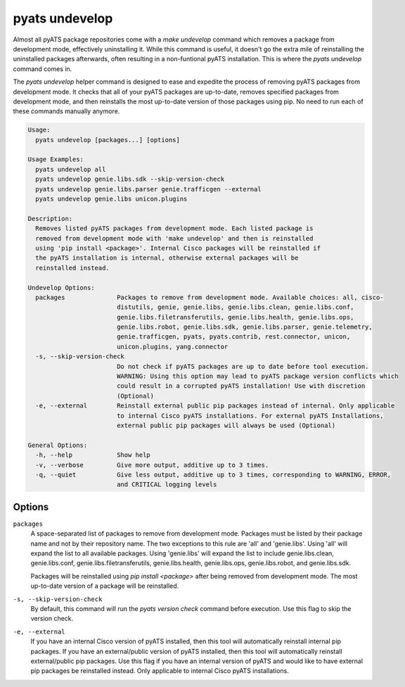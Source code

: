 pyats undevelop
===============

Almost all pyATS package repositories come with a `make undevelop` command 
which removes a package from development mode, effectively uninstalling it. 
While this command is useful, it doesn't go the extra mile of reinstalling 
the uninstalled packages afterwards, often resulting in a non-funtional 
pyATS installation. This is where the `pyats undevelop` command comes in.

The `pyats undevelop` helper command is designed to ease and expedite 
the process of removing pyATS packages from development mode. It checks that 
all of your pyATS packages are up-to-date, removes specified packages from 
development mode, and then reinstalls the most up-to-date version of those 
packages using pip. No need to run each of these commands manually anymore.

.. code-block:: text

    Usage:
      pyats undevelop [packages...] [options]
    
    Usage Examples:
      pyats undevelop all
      pyats undevelop genie.libs.sdk --skip-version-check
      pyats undevelop genie.libs.parser genie.trafficgen --external
      pyats undevelop genie.libs unicon.plugins
    
    Description:
      Removes listed pyATS packages from development mode. Each listed package is 
      removed from development mode with 'make undevelop' and then is reinstalled 
      using 'pip install <package>'. Internal Cisco packages will be reinstalled if 
      the pyATS installation is internal, otherwise external packages will be 
      reinstalled instead.
    
    Undevelop Options:
      packages              Packages to remove from development mode. Available choices: all, cisco-
                            distutils, genie, genie.libs, genie.libs.clean, genie.libs.conf,
                            genie.libs.filetransferutils, genie.libs.health, genie.libs.ops,
                            genie.libs.robot, genie.libs.sdk, genie.libs.parser, genie.telemetry,
                            genie.trafficgen, pyats, pyats.contrib, rest.connector, unicon,
                            unicon.plugins, yang.connector
      -s, --skip-version-check
                            Do not check if pyATS packages are up to date before tool execution.
                            WARNING: Using this option may lead to pyATS package version conflicts which
                            could result in a corrupted pyATS installation! Use with discretion
                            (Optional)
      -e, --external        Reinstall external public pip packages instead of internal. Only applicable
                            to internal Cisco pyATS installations. For external pyATS Installations,
                            external public pip packages will always be used (Optional)
    
    General Options:
      -h, --help            Show help
      -v, --verbose         Give more output, additive up to 3 times.
      -q, --quiet           Give less output, additive up to 3 times, corresponding to WARNING, ERROR,
                            and CRITICAL logging levels


Options
-------

``packages``
    A space-separated list of packages to remove from development mode. Packages 
    must be listed by their package name and not by their repository name. The 
    two exceptions to this rule are 'all' and 'genie.libs'. Using 'all' will 
    expand the list to all available packages. Using 'genie.libs' will expand 
    the list to include genie.libs.clean, genie.libs.conf, 
    genie.libs.filetransferutils, genie.libs.health, genie.libs.ops, 
    genie.libs.robot, and genie.libs.sdk.  

    Packages will be reinstalled using `pip install <package>` after being 
    removed from development mode. The most up-to-date version of a package 
    will be reinstalled. 

``-s, --skip-version-check``
    By default, this command will run the `pyats version check` command before 
    execution. Use this flag to skip the version check.

``-e, --external``
    If you have an internal Cisco version of pyATS installed, then this tool 
    will automatically reinstall internal pip packages. If you have an 
    external/public version of pyATS installed, then this tool will 
    automatically reinstall external/public pip packages. Use this flag if 
    you have an internal version of pyATS and would like to have external 
    pip packages be reinstalled instead. Only applicable to internal 
    Cisco pyATS installations.
